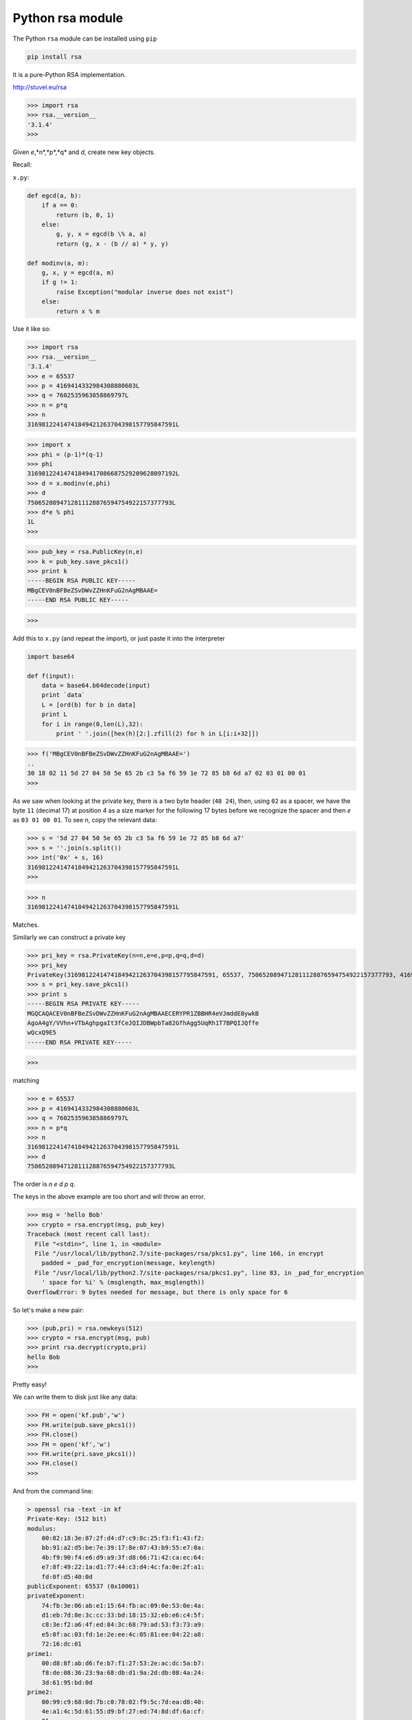 .. _rsa:

#################
Python rsa module
#################

The Python ``rsa`` module can be installed using ``pip``

.. sourcecode:: bash

    pip install rsa

It is a pure-Python RSA implementation.

http://stuvel.eu/rsa

>>> import rsa
>>> rsa.__version__
'3.1.4'
>>> 

Given *e*,*n*,*p*,*q* and *d*, create new key objects.

Recall:

``x.py``:

.. sourcecode:: python

    def egcd(a, b):
        if a == 0:
            return (b, 0, 1)
        else:
            g, y, x = egcd(b \% a, a)
            return (g, x - (b // a) * y, y)
            
    def modinv(a, m):
        g, x, y = egcd(a, m)
        if g != 1:
            raise Exception("modular inverse does not exist")
        else:
            return x % m

Use it like so:

>>> import rsa
>>> rsa.__version__
'3.1.4'
>>> e = 65537
>>> p = 4169414332984308880603L
>>> q = 7602535963858869797L
>>> n = p*q
>>> n
31698122414741849421263704398157795847591L

>>> import x
>>> phi = (p-1)*(q-1)
>>> phi
31698122414741849417086687529209628097192L
>>> d = x.modinv(e,phi)
>>> d
7506520894712811128876594754922157377793L
>>> d*e % phi
1L
>>> 

>>> pub_key = rsa.PublicKey(n,e)
>>> k = pub_key.save_pkcs1()
>>> print k
-----BEGIN RSA PUBLIC KEY-----
MBgCEV0nBFBeZSvDWvZZHnKFuG2nAgMBAAE=
-----END RSA PUBLIC KEY-----

>>>

Add this to ``x.py`` (and repeat the import), or just paste it into the interpreter

.. sourcecode:: bash

    import base64

    def f(input):
        data = base64.b64decode(input)
        print `data`
        L = [ord(b) for b in data]
        print L
        for i in range(0,len(L),32):
            print ' '.join([hex(h)[2:].zfill(2) for h in L[i:i+32]])


>>> f('MBgCEV0nBFBeZSvDWvZZHnKFuG2nAgMBAAE=')
..
30 18 02 11 5d 27 04 50 5e 65 2b c3 5a f6 59 1e 72 85 b8 6d a7 02 03 01 00 01
>>>

As we saw when looking at the private key, there is a two byte header (``48 24``), then, using ``02`` as a spacer, we have the byte ``11`` (decimal 17) at position 4 as a size marker for the following 17 bytes before we recognize the spacer and then *e* as ``03 01 00 01``.  To see *n*, copy the relevant data:

>>> s = '5d 27 04 50 5e 65 2b c3 5a f6 59 1e 72 85 b8 6d a7'
>>> s = ''.join(s.split())
>>> int('0x' + s, 16)
31698122414741849421263704398157795847591L
>>>

>>> n
31698122414741849421263704398157795847591L

Matches.

Similarly we can construct a private key

>>> pri_key = rsa.PrivateKey(n=n,e=e,p=p,q=q,d=d)
>>> pri_key
PrivateKey(31698122414741849421263704398157795847591, 65537, 7506520894712811128876594754922157377793, 4169414332984308880603, 7602535963858869797)
>>> s = pri_key.save_pkcs1()
>>> print s
-----BEGIN RSA PRIVATE KEY-----
MGQCAQACEV0nBFBeZSvDWvZZHnKFuG2nAgMBAAECERYPR1ZBBHR4eVJmddE8ywkB
AgoA4gY/VVhn+VTbAghpgaIt3fCeJQIJDBWpbTa82GfhAgg5UqRh1T7BPQIJQffe
wQcxQ9E5
-----END RSA PRIVATE KEY-----

>>>

matching

>>> e = 65537
>>> p = 4169414332984308880603L
>>> q = 7602535963858869797L
>>> n = p*q
>>> n
31698122414741849421263704398157795847591L
>>> d
7506520894712811128876594754922157377793L

The order is *n* *e* *d* *p* *q*.

The keys in the above example are too short and will throw an error.  

>>> msg = 'hello Bob'
>>> crypto = rsa.encrypt(msg, pub_key)
Traceback (most recent call last):
  File "<stdin>", line 1, in <module>
  File "/usr/local/lib/python2.7/site-packages/rsa/pkcs1.py", line 166, in encrypt
    padded = _pad_for_encryption(message, keylength)
  File "/usr/local/lib/python2.7/site-packages/rsa/pkcs1.py", line 83, in _pad_for_encryption
    ' space for %i' % (msglength, max_msglength))
OverflowError: 9 bytes needed for message, but there is only space for 6


So let's make a new pair:

>>> (pub,pri) = rsa.newkeys(512)
>>> crypto = rsa.encrypt(msg, pub)
>>> print rsa.decrypt(crypto,pri)
hello Bob
>>>

Pretty easy!

We can write them to disk just like any data:

>>> FH = open('kf.pub','w')
>>> FH.write(pub.save_pkcs1())
>>> FH.close()
>>> FH = open('kf','w')
>>> FH.write(pri.save_pkcs1())
>>> FH.close()
>>>

And from the command line:

.. sourcecode:: bash

    > openssl rsa -text -in kf
    Private-Key: (512 bit)
    modulus:
        00:82:18:3e:87:2f:d4:d7:c9:8c:25:f3:f1:43:f2:
        bb:91:a2:d5:be:7e:39:17:8e:07:43:b9:55:e7:0a:
        4b:f9:90:f4:e6:d9:a9:3f:d8:66:71:42:ca:ec:64:
        e7:8f:49:22:1a:d1:77:44:c3:d4:4c:fa:0e:2f:a1:
        fd:0f:d5:40:0d
    publicExponent: 65537 (0x10001)
    privateExponent:
        74:fb:3e:06:ab:e1:15:64:fb:ac:09:0e:53:0e:4a:
        d1:eb:7d:8e:3c:cc:33:bd:18:15:32:eb:e6:c4:5f:
        c8:3e:f2:a6:4f:ed:84:3c:68:79:ad:53:f3:73:a9:
        e5:0f:ac:03:fd:1e:2e:ee:4c:05:81:ee:04:22:a8:
        72:16:dc:01
    prime1:
        00:d8:8f:ab:d6:fe:b7:f1:27:53:2e:ac:dc:5a:b7:
        f8:de:08:36:23:9a:68:db:d1:9a:2d:db:08:4a:24:
        3d:61:95:bd:0d
    prime2:
        00:99:c9:68:0d:7b:c0:78:02:f9:5c:7d:ea:d8:40:
        4e:a1:4c:5d:61:55:d9:bf:27:ed:74:8d:df:6a:cf:
        01
    exponent1:
        08:9a:cc:cd:22:19:d4:ef:27:12:f7:b3:59:b7:6d:
        a0:04:db:81:d6:a4:cb:f7:2c:15:1e:5a:d9:f7:4e:
        a9:0d:f6:11
    exponent2:
        17:bf:4a:1a:0a:ea:05:9e:2f:f3:60:5e:4b:56:62:
        cd:f5:84:d5:ea:f3:dc:d8:c5:8a:21:fe:45:f8:01
    coefficient:
        60:d1:d9:f7:a2:a0:55:11:2f:7f:54:47:67:2e:67:
        44:fa:21:cd:00:60:d0:ab:bb:7b:1a:8e:7c:d7:77:
        11:fb:7c:a5
    writing RSA key
    -----BEGIN RSA PRIVATE KEY-----
    MIIBOwIBAAJBAIIYPocv1NfJjCXz8UPyu5Gi1b5+OReOB0O5VecKS/mQ9ObZqT/Y
    ZnFCyuxk549JIhrRd0TD1Ez6Di+h/Q/VQA0CAwEAAQJAdPs+BqvhFWT7rAkOUw5K
    0et9jjzMM70YFTLr5sRfyD7ypk/thDxoea1T83Op5Q+sA/0eLu5MBYHuBCKochbc
    AQIjANiPq9b+t/EnUy6s3Fq3+N4INiOaaNvRmi3bCEokPWGVvQ0CHwCZyWgNe8B4
    AvlcferYQE6hTF1hVdm/J+10jd9qzwECIgiazM0iGdTvJxL3s1m3baAE24HWpMv3
    LBUeWtn3TqkN9hECHhe/ShoK6gWeL/NgXktWYs31hNXq89zYxYoh/kX4AQIiYNHZ
    96KgVREvf1RHZy5nRPohzQBg0Ku7exqOfNd3Eft8pQ==
    -----END RSA PRIVATE KEY-----
    >

Convert the public key to ``SSL`` format

.. sourcecode:: bash

    > openssl rsa -in kf -pubout > kf.pem
    writing RSA key

Encrypt and decrypt

.. sourcecode:: bash

    > echo "hello world" | openssl rsautl -encrypt -pubin -inkey kf.pem > c.txt
    > openssl rsautl -decrypt -in c.txt -inkey kf
    hello world
    >

**Reading key files with the rsa module**

.. sourcecode:: bash

    > ssh-keygen -b 1024 -t rsa -f ./kf -N "" -C "te"
    > openssl rsa -in kf -pubout > kf.pem
    writing RSA key
    >

>>> rsa
>>> pub = rsa.PublicKey.load_pkcs1('kf.pub')
>>> pub = rsa.PublicKey.load_pkcs1('kf.pem')

Both of these calls fail, as is.  The manual:

    load_pkcs1(keyfile, format='PEM')
    Loads a key in PKCS#1 DER or PEM format.

    Parameters:	
    keyfile – contents of a DER- or PEM-encoded file that contains the public key.
    format – the format of the file to load; ‘PEM’ or ‘DER’
    Returns:	
    a PublicKey object

According to the interoperability page of the manual, what we need to do is:

    The standard PKCS#8 is widely used, and more complex than the PKCS#1 v1.5 supported by Python-RSA. In order to extract a key from the PKCS#8 format you need an external tool such as OpenSSL

.. sourcecode:: bash

    > openssl rsa -in kf -out kf.pkcs1.pem
    writing RSA key
    > pyrsa-priv2pub -i kf.pkcs1.pem -o kf.pub.pkcs1.pem
    Reading private key from kf.pkcs1.pem in PEM format
    Writing public key to kf.pub.pkcs1.pem in PEM format
    >

More to do here, still not working